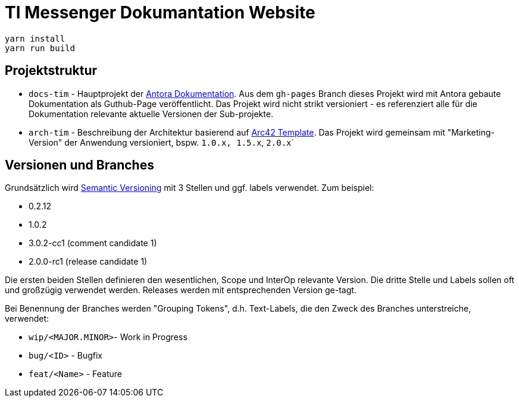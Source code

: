 = TI Messenger Dokumantation Website


[source,bash]
----
yarn install
yarn run build
----

== Projektstruktur

* `docs-tim` - Hauptprojekt der https://antora.org[Antora Dokumentation]. Aus dem `gh-pages` Branch dieses Projekt wird mit Antora gebaute Dokumentation als Guthub-Page veröffentlicht. Das Projekt wird nicht strikt versioniert - es referenziert alle für die Dokumentation relevante aktuelle Versionen der Sub-projekte.
* `arch-tim` - Beschreibung der Architektur basierend auf https://arc42.org/overview/[Arc42 Template]. Das Projekt wird gemeinsam mit "Marketing-Version" der Anwendung versioniert, bspw. ``1.0.x```, ``1.5.x```, ``2.0.x```


== Versionen und Branches

Grundsätzlich wird https://semver.org[Semantic Versioning] mit 3 Stellen und ggf. labels verwendet. Zum beispiel:

* 0.2.12
* 1.0.2
* 3.0.2-cc1 (comment candidate 1)
* 2.0.0-rc1 (release candidate 1)

Die ersten beiden Stellen definieren den wesentlichen, Scope und InterOp relevante Version. Die dritte Stelle und Labels sollen oft und großzügig verwendet werden. Releases werden mit entsprechenden Version ge-tagt.  

Bei Benennung der Branches werden "Grouping Tokens", d.h. Text-Labels, die den Zweck des Branches unterstreiche, verwendet:

* `wip/<MAJOR.MINOR>`- Work in Progress
* `bug/<ID>` - Bugfix
* `feat/<Name>` - Feature 

